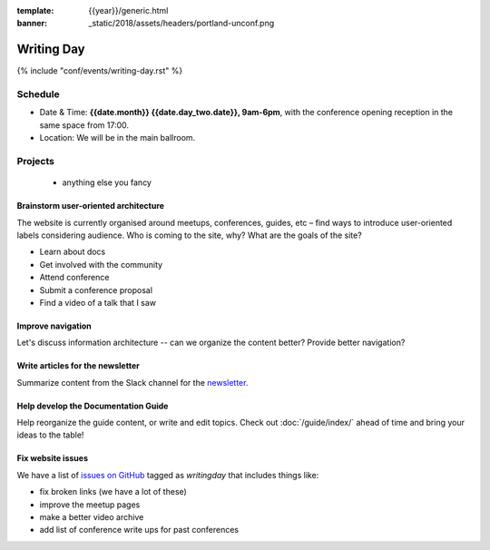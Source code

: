 :template: {{year}}/generic.html
:banner: _static/2018/assets/headers/portland-unconf.png

Writing Day
===========

{% include "conf/events/writing-day.rst" %}

Schedule
--------


- Date & Time: **{{date.month}} {{date.day_two.date}}, 9am-6pm**,
  with the conference opening reception in the same space from 17:00.
- Location: We will be in the main ballroom.

..
  .. datatemplate::
     :source: /_data/na-2018-writing-day.yaml
     :template: include/schedule.rst

Projects
--------

  + anything else you fancy

Brainstorm user-oriented architecture
^^^^^^^^^^^^^^^^^^^^^^^^^^^^^^^^^^^^^

The website is currently organised around meetups, conferences, guides, etc – find ways to introduce user-oriented labels considering audience. Who is coming to the site, why? What are the goals of the site?

- Learn about docs
- Get involved with the community
- Attend conference
- Submit a conference proposal
- Find a video of a talk that I saw

Improve navigation
^^^^^^^^^^^^^^^^^^

Let's discuss information architecture -- can we organize the content better? Provide better navigation?

Write articles for the newsletter
^^^^^^^^^^^^^^^^^^^^^^^^^^^^^^^^^

Summarize content from the Slack channel for the `newsletter </blog/newsletter-may-2018/#looking-ahead>`_.

Help develop the Documentation Guide
^^^^^^^^^^^^^^^^^^^^^^^^^^^^^^^^^^^^

Help reorganize the guide content, or write and edit topics. Check out :doc:`/guide/index/` ahead of time and bring your ideas to the table!

Fix website issues
^^^^^^^^^^^^^^^^^^

We have a list of `issues on GitHub <https://github.com/writethedocs/www/issues?q=is%3Aissue+is%3Aopen+label%3Awritingday>`_
tagged as `writingday` that includes things like:

- fix broken links (we have a lot of these)
- improve the meetup pages
- make a better video archive
- add list of conference write ups for past conferences
